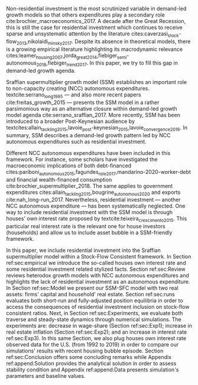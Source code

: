 
@@comment: Investimento residencial é pouco investigado pela literatura. O SSM é uma forma de incluir este gasto. comment@@
Non-residential investment is the most scrutinized variable in demand-led growth models so that others expenditures play a secondary role cite:brochier_macroeconomics_2017.
A decade after the Great Recession, this is still the case for residential investment which continues to receive sparse and unsystematic attention by the literature cites:caverzasi_stock-flow_2013,nikolaidi_minsky_2017.
Despite its absence in theoretical models, there is a growing empirical literature highlighting its macrodynamic relevance cites:leamer_housing_2007,jorda_great_2014,fiebiger_semi-autonomous_2018,fiebiger_trend_2017.
In this paper, we try to fill this gap in demand-led growth agenda.


Sraffian supermultiplier growth model (SSM) establishes an important role to non-capacity creating (NCC) autonomous expenditures.
textcite:serrano_long_1995 --- and also more recent papers cite:freitas_growth_2015 --- presents the SSM model in a rather parsimonious way as an alternative closure within demand-led growth model agenda cite:serrano_sraffian_2017.
More recently, SSM has been introduced to a broader Post-Keynesian audience by textcites:allain_tackling_2015,lavoie_post-keynesian_2015,lavoie_convergence_2016.
In summary,  SSM describes a demand-led growth pattern led by NCC autonomous expenditures such as residential investment.

@@comment: Investimento residencial continua sendo pouco estudado mesmo na literatura do SMM. Taxa própria é um caminho. comment@@
Different NCC autonomous expenditures have been included in this framework. 
For instance, some scholars have investigated the macroeconomic implications of both debt-financed cites:pariboni_autonomous_2015,fagundes_role_2017,mandarino-2020-worker-debt and financial wealth-financed consumption cite:brochier_supermultiplier_2018.
The same applies to government expenditures cites:allain_tackling_2015,bougrine_autonomous_2020 and exports cite:nah_long-run_2017.
Nevertheless, residential investment --- another NCC autonomous expenditure --- has been systematically neglected. 
One way to include residential investment with the SSM model is through houses' own interest rate proposed by textcite:teixeira_crescimento_2015.
This particular real interest rate is the relevant one for house investors (households) and allow us to include asset bubble in a SSM-friendly framework.


@@comment: Estrutura do artigo. comment@@
In this paper, we include residential investment into the Sraffian supermultiplier model within a Stock-Flow Consistent framework. 
In Section ref:sec:empirical we introduce the so-called houses own interest rate and some residential investment related stylized facts.
Section ref:sec:Review reviews heterodox growth models with NCC autonomous expenditures and highlights the lack of residential investment as an autonomous expenditure.
In Section ref:sec:Model we present our SSM-SFC model  with two real assets: firms' capital and household' real estate. 
Section ref:sec:runs evaluates both short-run and fully-adjusted position equilibria in order to access the consequences of residential investment inclusion on stock-flow consistent ratios.
Next, in Section ref:sec:Experiments, we evaluate both traverse and steady-state dynamics through numerical simulations.
The experiments are: decrease in wage-share (Section ref:sec:Exp1); increase in real estate inflation (Section ref:sec:Exp2); and an increase in interest rate ref:sec:Exp3).
In this same Section, we also plug houses own interest rate observed data for the U.S. (from 1992 to 2019) in order to compare our simulations' results  with recent housing bubble episode.
Section ref:sec:Conclusion offers some concluding remarks while Appendix ref:append:Solution provides the analytical solution in order to assess stability condition and Appendix ref:append:Data presents simulation's parameters and baseline values.

#+BEGIN_COMMENT
The analytical solution is presented in Section ref:sec:Solution in order to assess stability condition since residential investment growth rate is now described by houses' own interest rate.
#+END_COMMENT


